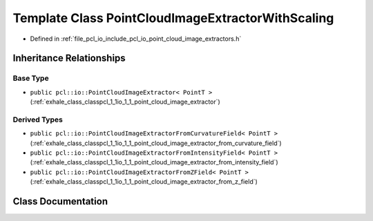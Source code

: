 .. _exhale_class_classpcl_1_1io_1_1_point_cloud_image_extractor_with_scaling:

Template Class PointCloudImageExtractorWithScaling
==================================================

- Defined in :ref:`file_pcl_io_include_pcl_io_point_cloud_image_extractors.h`


Inheritance Relationships
-------------------------

Base Type
*********

- ``public pcl::io::PointCloudImageExtractor< PointT >`` (:ref:`exhale_class_classpcl_1_1io_1_1_point_cloud_image_extractor`)


Derived Types
*************

- ``public pcl::io::PointCloudImageExtractorFromCurvatureField< PointT >`` (:ref:`exhale_class_classpcl_1_1io_1_1_point_cloud_image_extractor_from_curvature_field`)
- ``public pcl::io::PointCloudImageExtractorFromIntensityField< PointT >`` (:ref:`exhale_class_classpcl_1_1io_1_1_point_cloud_image_extractor_from_intensity_field`)
- ``public pcl::io::PointCloudImageExtractorFromZField< PointT >`` (:ref:`exhale_class_classpcl_1_1io_1_1_point_cloud_image_extractor_from_z_field`)


Class Documentation
-------------------


.. doxygenclass:: pcl::io::PointCloudImageExtractorWithScaling
   :members:
   :protected-members:
   :undoc-members:
